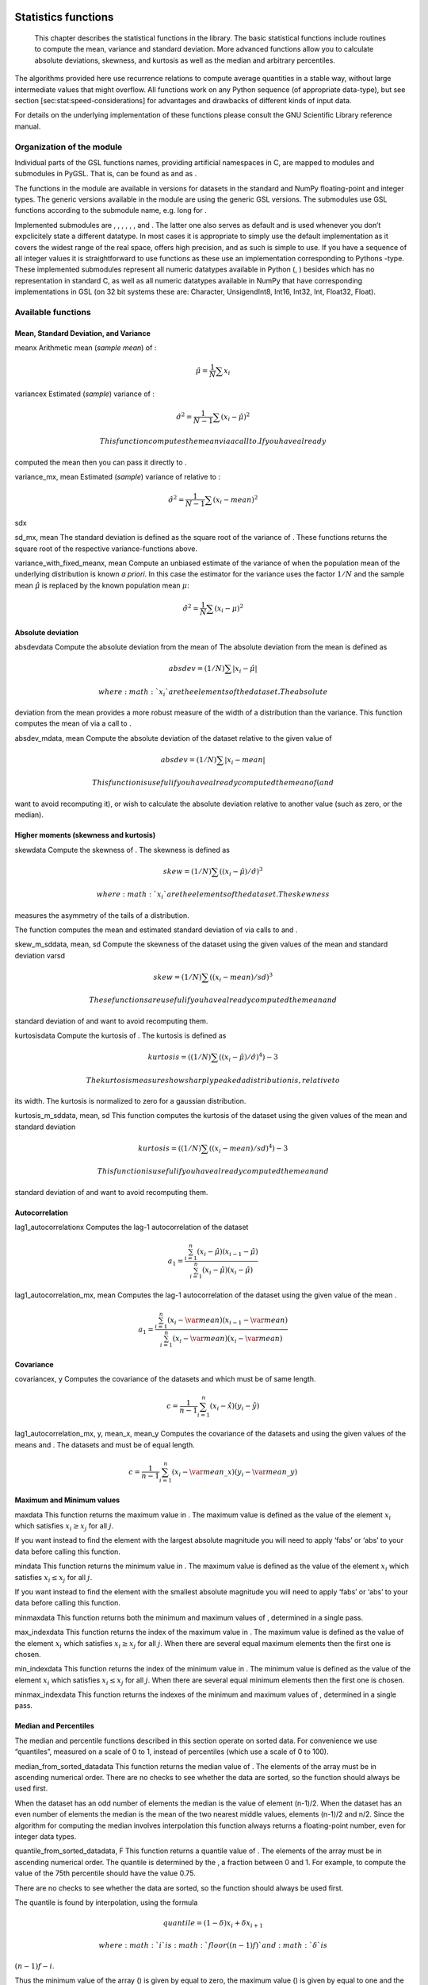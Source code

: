 
Statistics functions
====================

    This chapter describes the statistical functions in the library. The
    basic statistical functions include routines to compute the mean,
    variance and standard deviation. More advanced functions allow you
    to calculate absolute deviations, skewness, and kurtosis as well as
    the median and arbitrary percentiles.

The algorithms provided here use recurrence relations to compute average
quantities in a stable way, without large intermediate values that might
overflow. All functions work on any Python sequence (of appropriate
data-type), but see section [sec:stat:speed-considerations] for
advantages and drawbacks of different kinds of input data.

For details on the underlying implementation of these functions please
consult the GNU Scientific Library reference manual.

Organization of the module
--------------------------

Individual parts of the GSL functions names, providing artificial
namespaces in C, are mapped to modules and submodules in PyGSL. That is,
can be found as and as .

The functions in the module are available in versions for datasets in
the standard and NumPy floating-point and integer types. The generic
versions available in the module are using the generic GSL versions. The
submodules use GSL functions according to the submodule name, e.g. long
for .

Implemented submodules are , , , , , , and . The latter one also serves
as default and is used whenever you don’t expclicitely state a different
datatype. In most cases it is appropriate to simply use the default
implementation as it covers the widest range of the real space, offers
high precision, and as such is simple to use. If you have a sequence of
all integer values it is straightforward to use functions as these use
an implementation corresponding to Pythons -type. These implemented
submodules represent all numeric datatypes available in Python (, )
besides which has no representation in standard C, as well as all
numeric datatypes available in NumPy that have corresponding
implementations in GSL (on 32 bit systems these are: Character,
UnsigendInt8, Int16, Int32, Int, Float32, Float).

Available functions
-------------------

Mean, Standard Deviation, and Variance
~~~~~~~~~~~~~~~~~~~~~~~~~~~~~~~~~~~~~~

meanx Arithmetic mean (*sample mean*) of :

.. math:: \hat\mu = \frac{1}{N} \sum x_i

variancex Estimated (*sample*) variance of :

.. math:: \hat\sigma^2 = \frac{1}{N-1} \sum (x_i - \hat\mu)^2

 This function computes the mean via a call to . If you have already
computed the mean then you can pass it directly to .

variance\_mx, mean Estimated (*sample*) variance of relative to :

.. math:: \hat\sigma^2 = \frac{1}{N-1} \sum (x_i - mean)^2

sdx

sd\_mx, mean The standard deviation is defined as the square root of the
variance of . These functions returns the square root of the respective
variance-functions above.

variance\_with\_fixed\_meanx, mean Compute an unbiased estimate of the
variance of when the population mean of the underlying distribution is
known *a priori*. In this case the estimator for the variance uses the
factor :math:`1/N` and the sample mean :math:`\hat\mu` is replaced by
the known population mean :math:`\mu`:

.. math:: \hat\sigma^2 = \frac{1}{N} \sum (x_i - \mu)^2

Absolute deviation
~~~~~~~~~~~~~~~~~~

absdevdata Compute the absolute deviation from the mean of The absolute
deviation from the mean is defined as

.. math:: absdev  = (1/N) \sum |x_i - \hat\mu|

 where :math:`x_i` are the elements of the dataset . The absolute
deviation from the mean provides a more robust measure of the width of a
distribution than the variance. This function computes the mean of via a
call to .

absdev\_mdata, mean Compute the absolute deviation of the dataset
relative to the given value of

.. math:: absdev  = (1/N) \sum |x_i - mean|

 This function is useful if you have already computed the mean of (and
want to avoid recomputing it), or wish to calculate the absolute
deviation relative to another value (such as zero, or the median).

Higher moments (skewness and kurtosis)
~~~~~~~~~~~~~~~~~~~~~~~~~~~~~~~~~~~~~~

skewdata Compute the skewness of . The skewness is defined as

.. math:: skew = (1/N) \sum ((x_i - \hat\mu)/\hat\sigma)^3

 where :math:`x_i` are the elements of the dataset . The skewness
measures the asymmetry of the tails of a distribution.

The function computes the mean and estimated standard deviation of via
calls to and .

skew\_m\_sddata, mean, sd Compute the skewness of the dataset using the
given values of the mean and standard deviation varsd

.. math:: skew = (1/N) \sum ((x_i - mean)/sd)^3

 These functions are useful if you have already computed the mean and
standard deviation of and want to avoid recomputing them.

kurtosisdata Compute the kurtosis of . The kurtosis is defined as

.. math:: kurtosis = ((1/N) \sum ((x_i - \hat\mu)/\hat\sigma)^4) - 3

 The kurtosis measures how sharply peaked a distribution is, relative to
its width. The kurtosis is normalized to zero for a gaussian
distribution.

kurtosis\_m\_sddata, mean, sd This function computes the kurtosis of the
dataset using the given values of the mean and standard deviation

.. math:: kurtosis = ((1/N) \sum ((x_i - mean)/sd)^4) - 3

 This function is useful if you have already computed the mean and
standard deviation of and want to avoid recomputing them.

Autocorrelation
~~~~~~~~~~~~~~~

lag1\_autocorrelationx Computes the lag-1 autocorrelation of the dataset

.. math::

   a_1 = \frac{\sum^{n}_{i = 1} (x_{i} - \hat\mu) (x_{i-1} - \hat\mu)}{
            \sum^{n}_{i = 1} (x_{i} - \hat\mu) (x_{i} - \hat\mu)}

lag1\_autocorrelation\_mx, mean Computes the lag-1 autocorrelation of
the dataset using the given value of the mean .

.. math::

   a_1 = \frac{\sum_{i = 1}^{n} (x_{i} - \var{mean}) (x_{i-1} - \var{mean})}{
            \sum^{n}_{i = 1} (x_{i} - \var{mean}) (x_{i} - \var{mean})}

Covariance
~~~~~~~~~~

covariancex, y Computes the covariance of the datasets and which must be
of same length.

.. math:: c = \frac{1}{n-1} \sum^{n}_{i=1} (x_i - \hat x) (y_i - \hat y)

lag1\_autocorrelation\_mx, y, mean\_x, mean\_y Computes the covariance
of the datasets and using the given values of the means and . The
datasets and must be of equal length.

.. math::

   c = \frac{1}{n-1} \sum^{n}_{i=1} (x_i - \var{mean\_x}) (y_i -
         \var{mean\_y})

Maximum and Minimum values
~~~~~~~~~~~~~~~~~~~~~~~~~~

maxdata This function returns the maximum value in . The maximum value
is defined as the value of the element :math:`x_i` which satisfies
:math:`x_i \ge x_j` for all :math:`j`.

If you want instead to find the element with the largest absolute
magnitude you will need to apply ‘fabs’ or ‘abs’ to your data before
calling this function.

mindata This function returns the minimum value in . The maximum value
is defined as the value of the element :math:`x_i` which satisfies
:math:`x_i \le x_j` for all :math:`j`.

If you want instead to find the element with the smallest absolute
magnitude you will need to apply ‘fabs’ or ‘abs’ to your data before
calling this function.

minmaxdata This function returns both the minimum and maximum values of
, determined in a single pass.

max\_indexdata This function returns the index of the maximum value in .
The maximum value is defined as the value of the element :math:`x_i`
which satisfies :math:`x_i \ge x_j` for all :math:`j`. When there are
several equal maximum elements then the first one is chosen.

min\_indexdata This function returns the index of the minimum value in .
The minimum value is defined as the value of the element :math:`x_i`
which satisfies :math:`x_i \le x_j` for all :math:`j`. When there are
several equal minimum elements then the first one is chosen.

minmax\_indexdata This function returns the indexes of the minimum and
maximum values of , determined in a single pass.

Median and Percentiles
~~~~~~~~~~~~~~~~~~~~~~

The median and percentile functions described in this section operate on
sorted data. For convenience we use “quantiles”, measured on a scale of
0 to 1, instead of percentiles (which use a scale of 0 to 100).

median\_from\_sorted\_datadata This function returns the median value of
. The elements of the array must be in ascending numerical order. There
are no checks to see whether the data are sorted, so the function should
always be used first.

When the dataset has an odd number of elements the median is the value
of element (n-1)/2. When the dataset has an even number of elements the
median is the mean of the two nearest middle values, elements (n-1)/2
and n/2. Since the algorithm for computing the median involves
interpolation this function always returns a floating-point number, even
for integer data types.

quantile\_from\_sorted\_datadata, F This function returns a quantile
value of . The elements of the array must be in ascending numerical
order. The quantile is determined by the , a fraction between 0 and 1.
For example, to compute the value of the 75th percentile should have the
value 0.75.

There are no checks to see whether the data are sorted, so the function
should always be used first.

The quantile is found by interpolation, using the formula

.. math:: quantile = (1 - \delta) x_i + \delta x_{i+1}

 where :math:`i` is :math:`floor((n - 1)f)` and :math:`\delta` is
:math:`(n-1)f - i`.

Thus the minimum value of the array () is given by equal to zero, the
maximum value () is given by equal to one and the median value is given
by equal to 0.5. Since the algorithm for computing quantiles involves
interpolation this function always returns a floating-point number, even
for integer data types.

Weighted Samples
~~~~~~~~~~~~~~~~

The functions described in this section allow the computation of
statistics for weighted samples. The functions accept an array of
samples, :math:`x_i`, with associated weights, :math:`w_i`. Each sample
:math:`x_i` is considered as having been drawn from a Gaussian
distribution with variance :math:`\sigma_i^2`. The sample weight
:math:`w_i` is defined as the reciprocal of this variance, :math:`w_i =
1/\sigma_i^2`. Setting a weight to zero corresponds to removing a sample
from a dataset.

wmeanw, data This function returns the weighted mean of the dataset
using the set of weights . The weighted mean is defined as

.. math:: \hat\mu = (\sum w_i x_i) / (\sum w_i)

wvariance w, data This function returns the estimated variance of the
dataset , using the set of weights . The estimated variance of a
weighted dataset is defined as

.. math:: \hat\sigma^2 = ((\sum w_i)/((\sum w_i)^2 - \sum (w_i^2))) \sum w_i (x_i - \hat\mu)^2

 Note that this expression reduces to an unweighted variance with the
familiar :math:`1/(N-1)` factor when there are :math:`N` equal non-zero
weights.

wvariance\_mw, data, wmean This function returns the estimated variance
of the weighted dataset using the given weighted mean .

wsdw, data The standard deviation is defined as the square root of the
variance. This function returns the square root of the corresponding
variance function above.

wsd\_mw, data, wmean This function returns the square root of the
corresponding variance function above.

wvariance\_with\_fixed\_meanw, data, mean This function computes an
unbiased estimate of the variance of weighted dataset when the
population mean of the underlying distribution is known \_a priori\_. In
this case the estimator for the variance replaces the sample mean
:math:`\hat\mu` by the known population mean :math:`\mu`,

.. math:: \hat\sigma^2 = (\sum w_i (x_i - \mu)^2) / (\sum w_i)

wsd\_with\_fixed\_meanw, data, mean The standard deviation is defined as
the square root of the variance. This function returns the square root
of the corresponding variance function above.

wabsdevw, data This function computes the weighted absolute deviation
from the weighted mean of . The absolute deviation from the mean is
defined as

.. math:: absdev = (\sum w_i |x_i - \hat\mu|) / (\sum w_i)

wabsdev\_mw, data, wmean This function computes the absolute deviation
of the weighted dataset DATA about the given weighted mean WMEAN.

wskeww, data This function computes the weighted skewness of the dataset
DATA.

.. math:: skew = (\sum w_i ((x_i - xbar)/\sigma)^3) / (\sum w_i)

wskew\_m\_sdw, data, mean, wsd This function computes the weighted
skewness of the dataset using the given values of the weighted mean and
weighted standard deviation, and .

wkurtosisw, data This function computes the weighted kurtosis of the
dataset . The kurtosis is defined as

.. math:: kurtosis = ((\sum w_i ((x_i - xbar)/sigma)^4) / (\sum w_i)) - 3

wkurtosis\_m\_sdw, data, mean, wsd This function computes the weighted
kurtosis of the dataset using the given values of the weighted mean and
weighted standard deviation, and .

Further Reading
---------------

See the GSL reference manual for a description of all available
functions and the calculations they perform.

The standard reference for almost any topic in statistics is the
multi-volume *Advanced Theory of Statistics* by Kendall and Stuart. Many
statistical concepts can be more easily understood by a Bayesian
approach. The book by Gelman, Carlin, Stern and Rubin gives a
comprehensive coverage of the subject. For physicists the Particle Data
Group provides useful reviews of Probability and Statistics in the
“Mathematical Tools” section of its Annual Review of Particle Physics.

Modules in Testing
==================

Modules in this package are often reimplementations of an original
package with significant change to the original. The current rng
implementation, for example, started its life here. The sf module
implemented here will supersede the sf package in one of the next
releases. Concerning the other modules the usage is encouraged for tests
to see if they work, but use them with caution in your production code!
